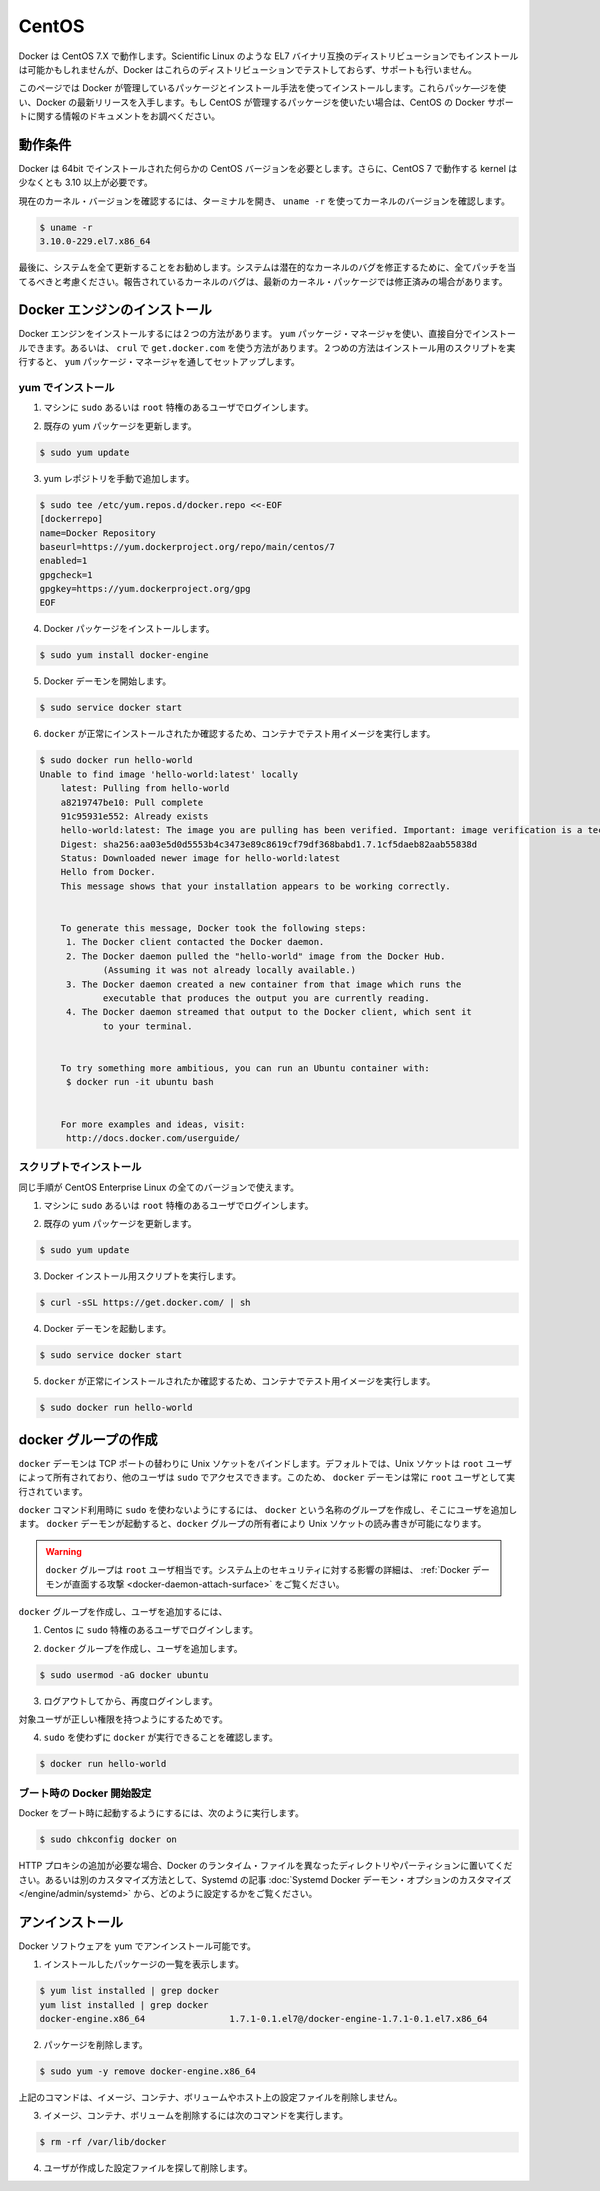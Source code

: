 .. -*- coding: utf-8 -*-
.. https://docs.docker.com/engine/installation/centos/
.. doc version: 1.9
.. check date: 2015/12/18
.. -----------------------------------------------------------------------------

.. CentOS

==============================
CentOS
==============================

.. Docker runs on CentOS 7.X. An installation on other binary compatible EL7 distributions such as Scientific Linux might succeed, but Docker does not test or support Docker on these distributions.

Docker は CentOS 7.X で動作します。Scientific Linux のような EL7 バイナリ互換のディストリビューションでもインストールは可能かもしれませんが、Docker はこれらのディストリビューションでテストしておらず、サポートも行いません。

.. This page instructs you to install using Docker-managed release packages and installation mechanisms. Using these packages ensures you get the latest release of Docker. If you wish to install using CentOS-managed packages, consult your CentOS documentation.

このページでは Docker が管理しているパッケージとインストール手法を使ってインストールします。これらパッケ―ジを使い、Docker の最新リリースを入手します。もし CentOS が管理するパッケージを使いたい場合は、CentOS の Docker サポートに関する情報のドキュメントをお調べください。

.. Prerequisites

動作条件
====================

.. Docker requires a 64-bit installation regardless of your CentOS version. Docker requires that your kernel must be 3.10 at minimum, which CentOS 7 runs.

Docker は 64bit でインストールされた何らかの CentOS バージョンを必要とします。さらに、CentOS 7 で動作する kernel は少なくとも 3.10 以上が必要です。

.. To check your current kernel version, open a terminal and use uname -r to display your kernel version:

現在のカーネル・バージョンを確認するには、ターミナルを開き、 ``uname -r``  を使ってカーネルのバージョンを確認します。

.. code-block:: bash

   $ uname -r
   3.10.0-229.el7.x86_64

.. Finally, is it recommended that you fully update your system. Please keep in mind that your system should be fully patched to fix any potential kernel bugs. Any reported kernel bugs may have already been fixed on the latest kernel packages.

最後に、システムを全て更新することをお勧めします。システムは潜在的なカーネルのバグを修正するために、全てパッチを当てるべきと考慮ください。報告されているカーネルのバグは、最新のカーネル・パッケージでは修正済みの場合があります。

.. Install Docker Engine

Docker エンジンのインストール
==============================

.. There are two ways to install Docker Engine. You can install with the yum package manager directly yourself. Or you can use curl with the get.docker.com site. This second method runs an installation script which installs via the yum package manager.

Docker エンジンをインストールするには２つの方法があります。 ``yum`` パッケージ・マネージャを使い、直接自分でインストールできます。あるいは、 ``crul`` で ``get.docker.com`` を使う方法があります。２つめの方法はインストール用のスクリプトを実行すると、 ``yum``  パッケージ・マネージャを通してセットアップします。

.. Install with yum

yum でインストール
-------------------

..    Log into your machine as a user with sudo or root privileges.

1. マシンに ``sudo`` あるいは ``root`` 特権のあるユーザでログインします。

..    Make sure your existing yum packages are up-to-date.

2. 既存の yum パッケージを更新します。

.. code-block:: bash

   $ sudo yum update

..    Add the yum repo yourself.

3. yum レポジトリを手動で追加します。

.. code-block:: bash

   $ sudo tee /etc/yum.repos.d/docker.repo <<-EOF
   [dockerrepo]
   name=Docker Repository
   baseurl=https://yum.dockerproject.org/repo/main/centos/7
   enabled=1
   gpgcheck=1
   gpgkey=https://yum.dockerproject.org/gpg
   EOF

..    Install the Docker package.

4. Docker パッケージをインストールします。

.. code-block:: bash

   $ sudo yum install docker-engine

..    Start the Docker daemon.

5. Docker デーモンを開始します。

.. code-block:: bash

   $ sudo service docker start

..    Verify docker is installed correctly by running a test image in a container.

6. ``docker`` が正常にインストールされたか確認するため、コンテナでテスト用イメージを実行します。

.. code-block:: bash

   $ sudo docker run hello-world
   Unable to find image 'hello-world:latest' locally
       latest: Pulling from hello-world
       a8219747be10: Pull complete
       91c95931e552: Already exists
       hello-world:latest: The image you are pulling has been verified. Important: image verification is a tech preview feature and should not be relied on to provide security.
       Digest: sha256:aa03e5d0d5553b4c3473e89c8619cf79df368babd1.7.1cf5daeb82aab55838d
       Status: Downloaded newer image for hello-world:latest
       Hello from Docker.
       This message shows that your installation appears to be working correctly.
   
   
       To generate this message, Docker took the following steps:
        1. The Docker client contacted the Docker daemon.
        2. The Docker daemon pulled the "hello-world" image from the Docker Hub.
               (Assuming it was not already locally available.)
        3. The Docker daemon created a new container from that image which runs the
               executable that produces the output you are currently reading.
        4. The Docker daemon streamed that output to the Docker client, which sent it
               to your terminal.
   
   
       To try something more ambitious, you can run an Ubuntu container with:
        $ docker run -it ubuntu bash
   
   
       For more examples and ideas, visit:
        http://docs.docker.com/userguide/

.. Install with the script

スクリプトでインストール
------------------------------

.. You use the same installation procedure for all versions of CentOS.

同じ手順が CentOS Enterprise Linux の全てのバージョンで使えます。

..    Log into your machine as a user with sudo or root privileges.

1. マシンに ``sudo`` あるいは ``root`` 特権のあるユーザでログインします。

..     Make sure your existing yum packages are up-to-date.

2. 既存の yum パッケージを更新します。

.. code-block:: bash

   $ sudo yum update

..    Run the Docker installation script.

3. Docker インストール用スクリプトを実行します。

.. code-block:: bash

   $ curl -sSL https://get.docker.com/ | sh

..    Start the Docker daemon.

4. Docker デーモンを起動します。

.. code-block:: bash

   $ sudo service docker start

..    Verify docker is installed correctly by running a test image in a container.

5.  ``docker`` が正常にインストールされたか確認するため、コンテナでテスト用イメージを実行します。

.. code-block:: bash

   $ sudo docker run hello-world

.. Create a docker group

docker グループの作成
==============================

.. The docker daemon binds to a Unix socket instead of a TCP port. By default that Unix socket is owned by the user root and other users can access it with sudo. For this reason, docker daemon always runs as the root user.

``docker`` デーモンは TCP ポートの替わりに Unix ソケットをバインドします。デフォルトでは、Unix ソケットは ``root`` ユーザによって所有されており、他のユーザは ``sudo`` でアクセスできます。このため、 ``docker`` デーモンは常に ``root`` ユーザとして実行されています。

.. To avoid having to use sudo when you use the docker command, create a Unix group called docker and add users to it. When the docker daemon starts, it makes the ownership of the Unix socket read/writable by the docker group.

``docker`` コマンド利用時に ``sudo`` を使わないようにするには、 ``docker`` という名称のグループを作成し、そこにユーザを追加します。 ``docker`` デーモンが起動すると、``docker`` グループの所有者により Unix ソケットの読み書きが可能になります。

..    Warning: The docker group is equivalent to the root user; For details on how this impacts security in your system, see Docker Daemon Attack Surface for details.

.. warning::

   ``docker`` グループは ``root`` ユーザ相当です。システム上のセキュリティに対する影響の詳細は、 :ref:`Docker デーモンが直面する攻撃 <docker-daemon-attach-surface>` をご覧ください。

.. To create the docker group and add your user:

``docker`` グループを作成し、ユーザを追加するには、

..    Log into Centos as a user with sudo privileges.

1. Centos に ``sudo`` 特権のあるユーザでログインします。

..    Create the docker group and add your user.

2. ``docker`` グループを作成し、ユーザを追加します。

.. code-block:: bash

   $ sudo usermod -aG docker ubuntu

..    Log out and log back in.

3. ログアウトしてから、再度ログインします。

..    This ensures your user is running with the correct permissions.

対象ユーザが正しい権限を持つようにするためです。

..    Verify your work by running docker without sudo.

4. ``sudo`` を使わずに ``docker`` が実行できることを確認します。

.. code-block:: bash

   $ docker run hello-world

.. Start the docker daemon at boot

ブート時の Docker 開始設定
------------------------------

.. To ensure Docker starts when you boot your system, do the following:

Docker をブート時に起動するようにするには、次のように実行します。

.. code-block:: bash

   $ sudo chkconfig docker on

.. If you need to add an HTTP Proxy, set a different directory or partition for the Docker runtime files, or make other customizations, read our Systemd article to learn how to customize your Systemd Docker daemon options.

HTTP プロキシの追加が必要な場合、Docker のランタイム・ファイルを異なったディレクトリやパーティションに置いてください。あるいは別のカスタマイズ方法として、Systemd の記事 :doc:`Systemd Docker デーモン・オプションのカスタマイズ </engine/admin/systemd>` から、どのように設定するかをご覧ください。

.. Uninstall

アンインストール
====================

.. You can uninstall the Docker software with yum.

Docker ソフトウェアを yum でアンインストール可能です。

..    List the package you have installed.

1. インストールしたパッケージの一覧を表示します。

.. code-block:: bash

   $ yum list installed | grep docker
   yum list installed | grep docker
   docker-engine.x86_64                1.7.1-0.1.el7@/docker-engine-1.7.1-0.1.el7.x86_64

..    Remove the package.

2. パッケージを削除します。

.. code-block:: bash

   $ sudo yum -y remove docker-engine.x86_64

..    This command does not remove images, containers, volumes, or user created configuration files on your host.

上記のコマンドは、イメージ、コンテナ、ボリュームやホスト上の設定ファイルを削除しません。

..    To delete all images, containers, and volumes run the following command:

3. イメージ、コンテナ、ボリュームを削除するには次のコマンドを実行します。

.. code-block:: bash

   $ rm -rf /var/lib/docker

..    Locate and delete any user-created configuration files.

4. ユーザが作成した設定ファイルを探して削除します。

